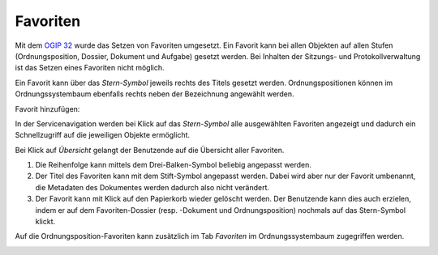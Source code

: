 Favoriten
=========

Mit dem `OGIP 32 <https://my.teamraum.com/workspaces/onegov-gever-innovation-session/ogip/?overlay=cfd18fa5c8b14a9eb28ad98a9787425e#documents>`_ wurde das Setzen von Favoriten umgesetzt.
Ein Favorit kann bei allen Objekten auf allen Stufen (Ordnungsposition, Dossier,
Dokument und Aufgabe) gesetzt werden. Bei Inhalten der Sitzungs- und
Protokollverwaltung ist das Setzen eines Favoriten nicht möglich.

Ein Favorit kann über das *Stern-Symbol* jeweils rechts des Titels gesetzt
werden. Ordnungspositionen können im Ordnungssystembaum ebenfalls rechts
neben der Bezeichnung angewählt werden.

Favorit hinzufügen:
|img-favoriten-2|

In der Servicenavigation werden bei Klick auf das *Stern-Symbol* alle
ausgewählten Favoriten angezeigt und dadurch ein Schnellzugriff auf die
jeweiligen Objekte ermöglicht.

|img-favoriten-1|

Bei Klick auf *Übersicht* gelangt der Benutzende auf die Übersicht aller
Favoriten.

|img-favoriten-4|

1. Die Reihenfolge kann mittels dem Drei-Balken-Symbol beliebig angepasst werden.
2. Der Titel des Favoriten kann mit dem Stift-Symbol angepasst werden. Dabei wird aber nur der Favorit umbenannt, die Metadaten des Dokumentes werden dadurch also nicht verändert.
3. Der Favorit kann mit Klick auf den Papierkorb wieder gelöscht werden. Der Benutzende kann dies auch erzielen, indem er auf dem Favoriten-Dossier (resp. -Dokument und Ordnungsposition) nochmals auf das Stern-Symbol klickt.

Auf die Ordnungsposition-Favoriten kann zusätzlich im Tab *Favoriten* im
Ordnungssystembaum zugegriffen werden.

|img-favoriten-3|

.. |img-favoriten-1| image:: img/media/img-favoriten-1.png
.. |img-favoriten-2| image:: img/media/img-favoriten-2.png
.. |img-favoriten-3| image:: img/media/img-favoriten-3.png
.. |img-favoriten-4| image:: img/media/img-favoriten-4.png
